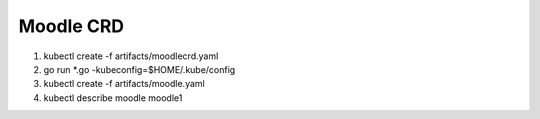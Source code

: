 ===========
Moodle CRD
===========

1) kubectl create -f artifacts/moodlecrd.yaml

2) go run *.go -kubeconfig=$HOME/.kube/config

3) kubectl create -f artifacts/moodle.yaml

4) kubectl describe moodle moodle1
